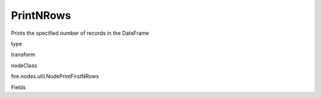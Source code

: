 
PrintNRows
^^^^^^ 

Prints the specified number of records in the DataFrame

type

transform

nodeClass

fire.nodes.util.NodePrintFirstNRows

Fields

+----------------+------------------+------------------------------------+
|      Name      |       Title      |             Description            |
+----------------+------------------+------------------------------------+
| n | Num Rows to Print | number of rows to be printed | 
+----------------+------------------+------------------------------------+
